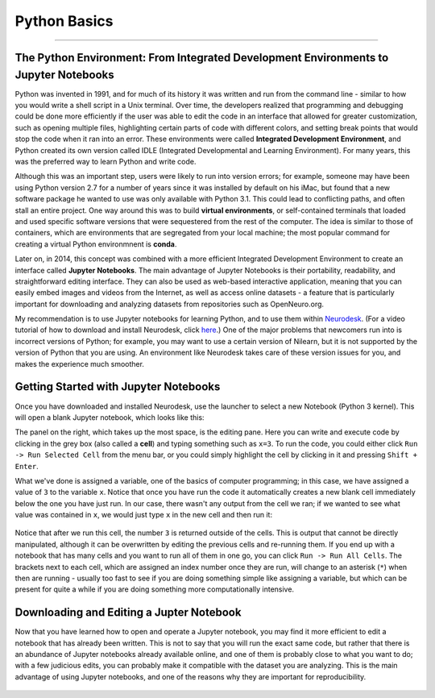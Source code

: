 .. _Python_01_Basics:

=============
Python Basics
=============

---------------

The Python Environment: From Integrated Development Environments to Jupyter Notebooks
*************************************************************************************

Python was invented in 1991, and for much of its history it was written and run from the command line - similar to how you would write a shell script in a Unix terminal. Over time, the developers realized that programming and debugging could be done more efficiently if the user was able to edit the code in an interface that allowed for greater customization, such as opening multiple files, highlighting certain parts of code with different colors, and setting break points that would stop the code when it ran into an error. These environments were called **Integrated Development Environment**, and Python created its own version called IDLE (Integrated Developmental and Learning Environment). For many years, this was the preferred way to learn Python and write code.

Although this was an important step, users were likely to run into version errors; for example, someone may have been using Python version 2.7 for a number of years since it was installed by default on his iMac, but found that a new software package he wanted to use was only available with Python 3.1. This could lead to conflicting paths, and often stall an entire project. One way around this was to build **virtual environments**, or self-contained terminals that loaded and used specific software versions that were sequestered from the rest of the computer. The idea is similar to those of containers, which are environments that are segregated from your local machine; the most popular command for creating a virtual Python environmnent is **conda**. 

Later on, in 2014, this concept was combined with a more efficient Integrated Development Environment to create an interface called **Jupyter Notebooks**. The main advantage of Jupyter Notebooks is their portability, readability, and straightforward editing interface. They can also be used as web-based interactive application, meaning that you can easily embed images and videos from the Internet, as well as access online datasets - a feature that is particularly important for downloading and analyzing datasets from repositories such as OpenNeuro.org.

My recommendation is to use Jupyter notebooks for learning Python, and to use them within `Neurodesk <https://www.neurodesk.org/>`__. (For a video tutorial of how to download and install Neurodesk, click `here <https://youtu.be/dz2RO9XuAuE>`__.) One of the major problems that newcomers run into is incorrect versions of Python; for example, you may want to use a certain version of Nilearn, but it is not supported by the version of Python that you are using. An environment like Neurodesk takes care of these version issues for you, and makes the experience much smoother.

Getting Started with Jupyter Notebooks
**************************************

Once you have downloaded and installed Neurodesk, use the launcher to select a new Notebook (Python 3 kernel). This will open a blank Jupyter notebook, which looks like this:

.. figure: 01_Notebook_Blank.png

The panel on the right, which takes up the most space, is the editing pane. Here you can write and execute code by clicking in the grey box (also called a **cell**) and typing something such as ``x=3``. To run the code, you could either click ``Run -> Run Selected Cell`` from the menu bar, or you could simply highlight the cell by clicking in it and pressing ``Shift + Enter``.

What we've done is assigned a variable, one of the basics of computer programming; in this case, we have assigned a value of ``3`` to the variable ``x``. Notice that once you have run the code it automatically creates a new blank cell immediately below the one you have just run. In our case, there wasn't any output from the cell we ran; if we wanted to see what value was contained in ``x``, we would just type ``x`` in the new cell and then run it:

.. figure:: 01_Notebook_Variable.png

Notice that after we run this cell, the number ``3`` is returned outside of the cells. This is output that cannot be directly manipulated, although it can be overwritten by editing the previous cells and re-running them. If you end up with a notebook that has many cells and you want to run all of them in one go, you can click ``Run -> Run All Cells``. The brackets next to each cell, which are assigned an index number once they are run, will change to an asterisk (``*``) when then are running - usually too fast to see if you are doing something simple like assigning a variable, but which can be present for quite a while if you are doing something more computationally intensive.

Downloading and Editing a Jupter Notebook
*****************************************

Now that you have learned how to open and operate a Jupyter notebook, you may find it more efficient to edit a notebook that has already been written. This is not to say that you will run the exact same code, but rather that there is an abundance of Jupyter notebooks already available online, and one of them is probably close to what you want to do; with a few judicious edits, you can probably make it compatible with the dataset you are analyzing. This is the main advantage of using Jupyter notebooks, and one of the reasons why they are important for reproducibility.



.. figure:: 01_Notebook_Variable.png


